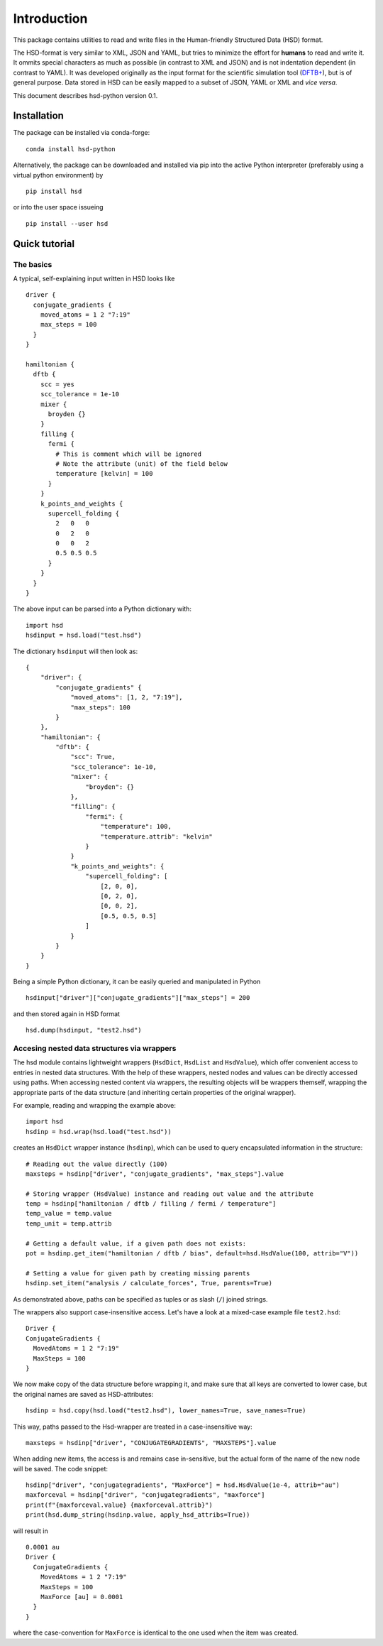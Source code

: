 ************
Introduction
************

This package contains utilities to read and write files in the Human-friendly
Structured Data (HSD) format.

The HSD-format is very similar to XML, JSON and YAML, but tries to minimize the
effort for **humans** to read and write it. It ommits special characters as much
as possible (in contrast to XML and JSON) and is not indentation dependent (in
contrast to YAML). It was developed originally as the input format for the
scientific simulation tool (`DFTB+ <https://github.com/dftbplus/dftbplus>`_),
but is of general purpose. Data stored in HSD can be easily mapped to a subset
of JSON, YAML or XML and *vice versa*.

This document describes hsd-python version 0.1.


Installation
============

The package can be installed via conda-forge::

  conda install hsd-python

Alternatively, the package can be downloaded and installed via pip into the
active Python interpreter (preferably using a virtual python environment) by ::

  pip install hsd

or into the user space issueing ::

  pip install --user hsd


Quick tutorial
==============

The basics
----------

A typical, self-explaining input written in HSD looks like ::

  driver {
    conjugate_gradients {
      moved_atoms = 1 2 "7:19"
      max_steps = 100
    }
  }

  hamiltonian {
    dftb {
      scc = yes
      scc_tolerance = 1e-10
      mixer {
        broyden {}
      }
      filling {
        fermi {
          # This is comment which will be ignored
          # Note the attribute (unit) of the field below
          temperature [kelvin] = 100
        }
      }
      k_points_and_weights {
        supercell_folding {
          2   0   0
          0   2   0
          0   0   2
          0.5 0.5 0.5
        }
      }
    }
  }

The above input can be parsed into a Python dictionary with::

  import hsd
  hsdinput = hsd.load("test.hsd")

The dictionary ``hsdinput`` will then look as::

  {
      "driver": {
          "conjugate_gradients" {
              "moved_atoms": [1, 2, "7:19"],
              "max_steps": 100
          }
      },
      "hamiltonian": {
          "dftb": {
              "scc": True,
              "scc_tolerance": 1e-10,
              "mixer": {
                  "broyden": {}
              },
              "filling": {
                  "fermi": {
                      "temperature": 100,
                      "temperature.attrib": "kelvin"
                  }
              }
              "k_points_and_weights": {
                  "supercell_folding": [
                      [2, 0, 0],
                      [0, 2, 0],
                      [0, 0, 2],
                      [0.5, 0.5, 0.5]
                  ]
              }
          }
      }
  }

Being a simple Python dictionary, it can be easily queried and manipulated in
Python ::

  hsdinput["driver"]["conjugate_gradients"]["max_steps"] = 200

and then stored again in HSD format ::

    hsd.dump(hsdinput, "test2.hsd")



Accesing nested data structures via wrappers
--------------------------------------------

The hsd module contains lightweight wrappers (``HsdDict``, ``HsdList`` and
``HsdValue``), which offer convenient access to entries in nested data
structures.  With the help of these wrappers, nested nodes and values can be
directly accessed using paths. When accessing nested content via wrappers, the
resulting objects will be wrappers themself, wrapping the appropriate parts of
the data structure (and inheriting certain properties of the original wrapper).

For example, reading and wrapping the example above::

  import hsd
  hsdinp = hsd.wrap(hsd.load("test.hsd"))

creates an ``HsdDict`` wrapper instance (``hsdinp``), which can be used to query
encapsulated information in the structure::

  # Reading out the value directly (100)
  maxsteps = hsdinp["driver", "conjugate_gradients", "max_steps"].value

  # Storing wrapper (HsdValue) instance and reading out value and the attribute
  temp = hsdinp["hamiltonian / dftb / filling / fermi / temperature"]
  temp_value = temp.value
  temp_unit = temp.attrib

  # Getting a default value, if a given path does not exists:
  pot = hsdinp.get_item("hamiltonian / dftb / bias", default=hsd.HsdValue(100, attrib="V"))

  # Setting a value for given path by creating missing parents
  hsdinp.set_item("analysis / calculate_forces", True, parents=True)

As demonstrated above, paths can be specified as tuples or as slash (``/``) joined strings.

The wrappers also support case-insensitive access. Let's have a look at a
mixed-case example file ``test2.hsd``::

  Driver {
  ConjugateGradients {
    MovedAtoms = 1 2 "7:19"
    MaxSteps = 100
  }

We now make copy of the data structure before wrapping it, and make sure that
all keys are converted to lower case, but the original names are saved as
HSD-attributes::

  hsdinp = hsd.copy(hsd.load("test2.hsd"), lower_names=True, save_names=True)

This way, paths passed to the Hsd-wrapper are treated in a case-insensitive
way::

  maxsteps = hsdinp["driver", "CONJUGATEGRADIENTS", "MAXSTEPS"].value

When adding new items, the access is and remains case in-sensitive, but the
actual form of the name of the new node will be saved. The code snippet::

  hsdinp["driver", "conjugategradients", "MaxForce"] = hsd.HsdValue(1e-4, attrib="au")
  maxforceval = hsdinp["driver", "conjugategradients", "maxforce"]
  print(f"{maxforceval.value} {maxforceval.attrib}")
  print(hsd.dump_string(hsdinp.value, apply_hsd_attribs=True))

will result in ::

  0.0001 au
  Driver {
    ConjugateGradients {
      MovedAtoms = 1 2 "7:19"
      MaxSteps = 100
      MaxForce [au] = 0.0001
    }
  }

where the case-convention for ``MaxForce`` is identical to the one used when the
item was created.
